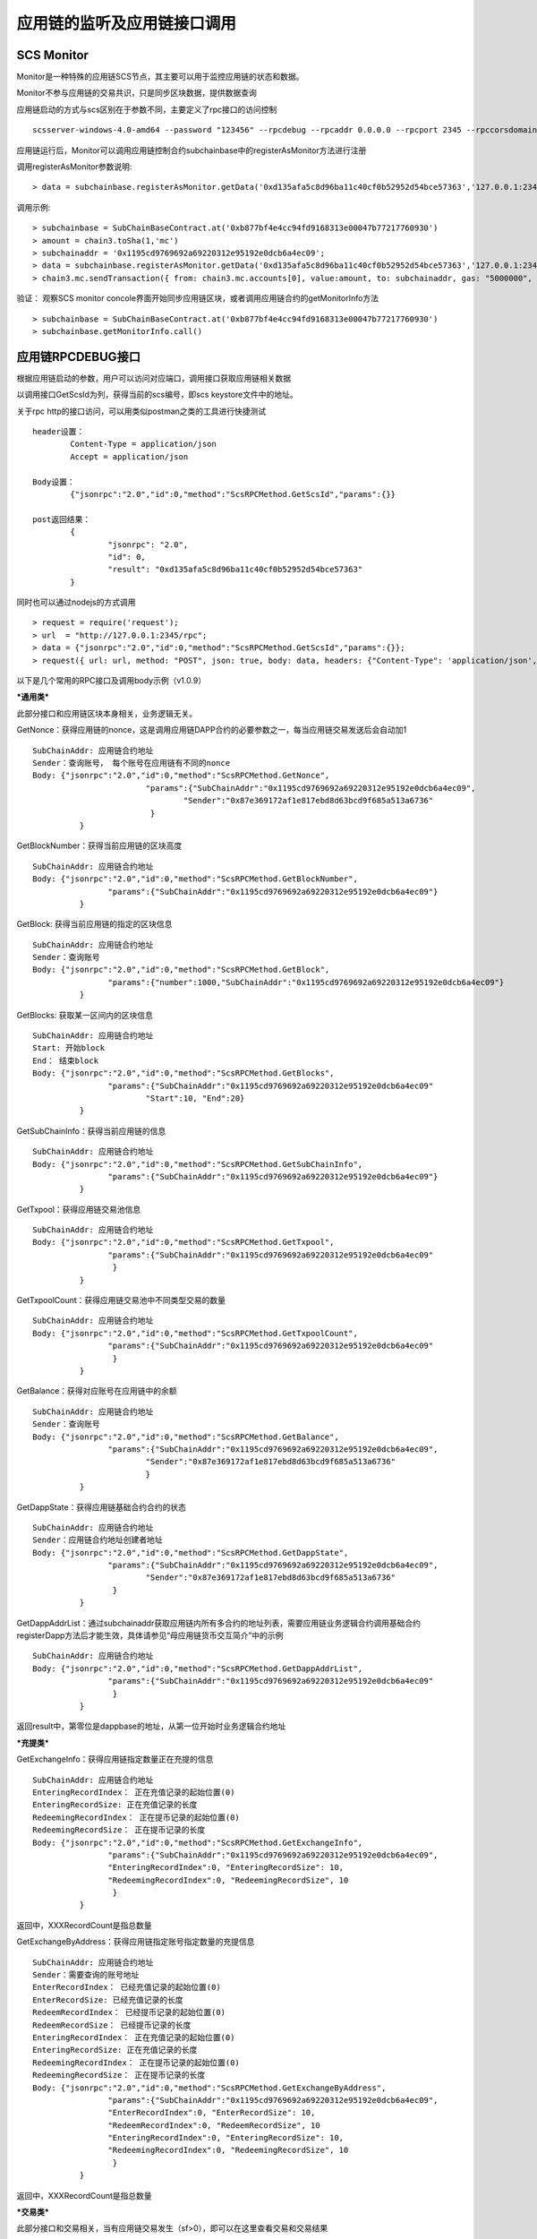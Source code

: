 应用链的监听及应用链接口调用
^^^^^^^^^^^^^^^^^^^^^^^^^^^^


SCS Monitor
----------------------

Monitor是一种特殊的应用链SCS节点，其主要可以用于监控应用链的状态和数据。

Monitor不参与应用链的交易共识，只是同步区块数据，提供数据查询

应用链启动的方式与scs区别在于参数不同，主要定义了rpc接口的访问控制
::	
	scsserver-windows-4.0-amd64 --password "123456" --rpcdebug --rpcaddr 0.0.0.0 --rpcport 2345 --rpccorsdomain "*"

应用链运行后，Monitor可以调用应用链控制合约subchainbase中的registerAsMonitor方法进行注册

调用registerAsMonitor参数说明:	
::	
	> data = subchainbase.registerAsMonitor.getData('0xd135afa5c8d96ba11c40cf0b52952d54bce57363','127.0.0.1:2345')   
	

调用示例:
::
	> subchainbase = SubChainBaseContract.at('0xb877bf4e4cc94fd9168313e00047b77217760930')
	> amount = chain3.toSha(1,'mc')
	> subchainaddr = '0x1195cd9769692a69220312e95192e0dcb6a4ec09';
	> data = subchainbase.registerAsMonitor.getData('0xd135afa5c8d96ba11c40cf0b52952d54bce57363','127.0.0.1:2345')
	> chain3.mc.sendTransaction({ from: chain3.mc.accounts[0], value:amount, to: subchainaddr, gas: "5000000", gasPrice: chain3.mc.gasPrice, data: data });

验证： 观察SCS monitor concole界面开始同步应用链区块，或者调用应用链合约的getMonitorInfo方法
::
	> subchainbase = SubChainBaseContract.at('0xb877bf4e4cc94fd9168313e00047b77217760930')	
	> subchainbase.getMonitorInfo.call()

应用链RPCDEBUG接口
----------------------

根据应用链启动的参数，用户可以访问对应端口，调用接口获取应用链相关数据

以调用接口GetScsId为列，获得当前的scs编号，即scs keystore文件中的地址。

关于rpc http的接口访问，可以用类似postman之类的工具进行快捷测试
::
	header设置：
		Content-Type = application/json
		Accept = application/json
		
	Body设置：
		{"jsonrpc":"2.0","id":0,"method":"ScsRPCMethod.GetScsId","params":{}}
		
	post返回结果：
		{
			"jsonrpc": "2.0",
			"id": 0,
			"result": "0xd135afa5c8d96ba11c40cf0b52952d54bce57363"
		}
		
同时也可以通过nodejs的方式调用
::
	> request = require('request');
	> url  = "http://127.0.0.1:2345/rpc";  
	> data = {"jsonrpc":"2.0","id":0,"method":"ScsRPCMethod.GetScsId","params":{}};
	> request({ url: url, method: "POST", json: true, body: data, headers: {"Content-Type": 'application/json', "Accept": 'application/json'}}, function(error, response, result) {if (!error && response.statusCode == 200) {console.log(result)}});


以下是几个常用的RPC接口及调用body示例（v1.0.9）

***通用类***

此部分接口和应用链区块本身相关，业务逻辑无关。

GetNonce：获得应用链的nonce，这是调用应用链DAPP合约的必要参数之一，每当应用链交易发送后会自动加1
::
	SubChainAddr: 应用链合约地址
	Sender：查询账号， 每个账号在应用链有不同的nonce
	Body: {"jsonrpc":"2.0","id":0,"method":"ScsRPCMethod.GetNonce",
				"params":{"SubChainAddr":"0x1195cd9769692a69220312e95192e0dcb6a4ec09",
					"Sender":"0x87e369172af1e817ebd8d63bcd9f685a513a6736"
				 }
		  }
	
GetBlockNumber：获得当前应用链的区块高度
::
	SubChainAddr: 应用链合约地址
	Body: {"jsonrpc":"2.0","id":0,"method":"ScsRPCMethod.GetBlockNumber",
			"params":{"SubChainAddr":"0x1195cd9769692a69220312e95192e0dcb6a4ec09"}
		  }
	
GetBlock:  获得当前应用链的指定的区块信息
::
	SubChainAddr: 应用链合约地址
	Sender：查询账号
	Body: {"jsonrpc":"2.0","id":0,"method":"ScsRPCMethod.GetBlock",
			"params":{"number":1000,"SubChainAddr":"0x1195cd9769692a69220312e95192e0dcb6a4ec09"}
		  }

GetBlocks: 获取某一区间内的区块信息
::
	SubChainAddr: 应用链合约地址
	Start: 开始block
	End： 结束block
	Body: {"jsonrpc":"2.0","id":0,"method":"ScsRPCMethod.GetBlocks",
			"params":{"SubChainAddr":"0x1195cd9769692a69220312e95192e0dcb6a4ec09"
				"Start":10, "End":20}
		  }

GetSubChainInfo：获得当前应用链的信息
::
	SubChainAddr: 应用链合约地址
	Body: {"jsonrpc":"2.0","id":0,"method":"ScsRPCMethod.GetSubChainInfo",
			"params":{"SubChainAddr":"0x1195cd9769692a69220312e95192e0dcb6a4ec09"}
		  }

GetTxpool：获得应用链交易池信息
::
	SubChainAddr: 应用链合约地址
	Body: {"jsonrpc":"2.0","id":0,"method":"ScsRPCMethod.GetTxpool",
			"params":{"SubChainAddr":"0x1195cd9769692a69220312e95192e0dcb6a4ec09"
			 }
		  }

GetTxpoolCount：获得应用链交易池中不同类型交易的数量
::
	SubChainAddr: 应用链合约地址
	Body: {"jsonrpc":"2.0","id":0,"method":"ScsRPCMethod.GetTxpoolCount",
			"params":{"SubChainAddr":"0x1195cd9769692a69220312e95192e0dcb6a4ec09"
			 }
		  }

GetBalance：获得对应账号在应用链中的余额
::
	SubChainAddr: 应用链合约地址
	Sender：查询账号
	Body: {"jsonrpc":"2.0","id":0,"method":"ScsRPCMethod.GetBalance",
			"params":{"SubChainAddr":"0x1195cd9769692a69220312e95192e0dcb6a4ec09",
				"Sender":"0x87e369172af1e817ebd8d63bcd9f685a513a6736"
				}
		  }
	
GetDappState：获得应用链基础合约合约的状态
::
	SubChainAddr: 应用链合约地址
	Sender：应用链合约地址创建者地址
	Body: {"jsonrpc":"2.0","id":0,"method":"ScsRPCMethod.GetDappState",
			"params":{"SubChainAddr":"0x1195cd9769692a69220312e95192e0dcb6a4ec09",
				"Sender":"0x87e369172af1e817ebd8d63bcd9f685a513a6736"
			 }
		  }

GetDappAddrList：通过subchainaddr获取应用链内所有多合约的地址列表，需要应用链业务逻辑合约调用基础合约registerDapp方法后才能生效，具体请参见“母应用链货币交互简介”中的示例
::
	SubChainAddr: 应用链合约地址
	Body: {"jsonrpc":"2.0","id":0,"method":"ScsRPCMethod.GetDappAddrList",
			"params":{"SubChainAddr":"0x1195cd9769692a69220312e95192e0dcb6a4ec09"
			 }
		  }

返回result中，第零位是dappbase的地址，从第一位开始时业务逻辑合约地址

***充提类***

GetExchangeInfo：获得应用链指定数量正在充提的信息
::
	SubChainAddr: 应用链合约地址
	EnteringRecordIndex： 正在充值记录的起始位置(0)
	EnteringRecordSize: 正在充值记录的长度
	RedeemingRecordIndex： 正在提币记录的起始位置(0)
	RedeemingRecordSize： 正在提币记录的长度
	Body: {"jsonrpc":"2.0","id":0,"method":"ScsRPCMethod.GetExchangeInfo",
			"params":{"SubChainAddr":"0x1195cd9769692a69220312e95192e0dcb6a4ec09",
			"EnteringRecordIndex":0, "EnteringRecordSize": 10,
			"RedeemingRecordIndex":0, "RedeemingRecordSize", 10
			 }
		  }

返回中，XXXRecordCount是指总数量

GetExchangeByAddress：获得应用链指定账号指定数量的充提信息
::
	SubChainAddr: 应用链合约地址
	Sender：需要查询的账号地址
	EnterRecordIndex： 已经充值记录的起始位置(0)
	EnterRecordSize: 已经充值记录的长度
	RedeemRecordIndex： 已经提币记录的起始位置(0)
	RedeemRecordSize： 已经提币记录的长度
	EnteringRecordIndex： 正在充值记录的起始位置(0)
	EnteringRecordSize: 正在充值记录的长度
	RedeemingRecordIndex： 正在提币记录的起始位置(0)
	RedeemingRecordSize： 正在提币记录的长度
	Body: {"jsonrpc":"2.0","id":0,"method":"ScsRPCMethod.GetExchangeByAddress",
			"params":{"SubChainAddr":"0x1195cd9769692a69220312e95192e0dcb6a4ec09",
			"EnterRecordIndex":0, "EnterRecordSize": 10,
			"RedeemRecordIndex":0, "RedeemRecordSize", 10
			"EnteringRecordIndex":0, "EnteringRecordSize": 10,
			"RedeemingRecordIndex":0, "RedeemingRecordSize", 10
			 }
		  }

返回中，XXXRecordCount是指总数量

***交易类***

此部分接口和交易相关，当有应用链交易发生（sf>0），即可以在这里查看交易和交易结果

GetTransactionByNonce: 通过账号和Nonce获取应用链的tx信息
::
	SubChainAddr: 应用链合约地址
	Sender：查询账号
	Body: {"jsonrpc":"2.0","id":0,"method":"ScsRPCMethod.GetTransactionByNonce",
			"params":{"SubChainAddr":"0x1195cd9769692a69220312e95192e0dcb6a4ec09",
				"Sender":"0x87e369172af1e817ebd8d63bcd9f685a513a6736"， "Nonce":9,
				}
		  }

GetTransactionByHash: 通过交易hash获取应用链的tx信息
::
	SubChainAddr: 应用链合约地址
	Hash: 交易hash
	Body: {"jsonrpc":"2.0","id":0,"method":"ScsRPCMethod.GetTransactionByHash",
			"params":{"SubChainAddr":"0x1195cd9769692a69220312e95192e0dcb6a4ec09",
				"Hash":"0x87e369172af1e817ebd8d63bcd9f685a513a6736fsne3lkgkvu65kkwlcd"
				}
		  }

GetReceiptByNonce: 通过账号和Nonce获取应用链的tx执行结果
::
	SubChainAddr: 应用链合约地址
	Sender：查询账号
	Body: {"jsonrpc":"2.0","id":0,"method":"ScsRPCMethod.GetReceiptByNonce",
			"params":{"SubChainAddr":"0x1195cd9769692a69220312e95192e0dcb6a4ec09",
				"Sender":"0x87e369172af1e817ebd8d63bcd9f685a513a6736"， "Nonce":9
				}
		  }

注意：如果这是个合约部署的交易，则在contractAddress将会显示合约地址；如果是一个有返回值的方法调用，则在result中显示调用结果

GetReceiptByHash: 通过交易hash获取应用链的tx执行结果
::
	SubChainAddr: 应用链合约地址
	Sender：查询账号
	Body: {"jsonrpc":"2.0","id":0,"method":"ScsRPCMethod.GetReceiptByHash",
			"params":{"SubChainAddr":"0x1195cd9769692a69220312e95192e0dcb6a4ec09",
				"Hash":"0x87e369172af1e817ebd8d63bcd9f685a513a6736fsne3lkgkvu65kkwlcd"
				}
		  }

注意：如果这是个合约部署的交易，则在contractAddress将会显示合约地址；如果是一个有返回值的方法调用，则在result中显示调用结果

***业务类***

此部分合约需要指明是哪个业务逻辑合约

AnyCall: 获取dapp合约函数的返回值，**调用此接口前必须将dapp注册入dappbase**

Params： 第一个参数是调用的方法，之后是方法传入参数
::
	SubChainAddr: 应用链合约地址
	Sender：查询账号
	DappAddr:应用链业务逻辑地址
	Body: {"jsonrpc":"2.0","id":0,"method":"ScsRPCMethod.AnyCall",
			"params":{"SubChainAddr":"0x1195cd9769692a69220312e95192e0dcb6a4ec09",
				"DappAddr":"0xcc0D18E77748AeBe3cC6462be0EF724e391a4aD9",
				"Sender":"0x87e369172af1e817ebd8d63bcd9f685a513a6736"， "Params" :["funcA", "param1", param2]
				}
		  }

